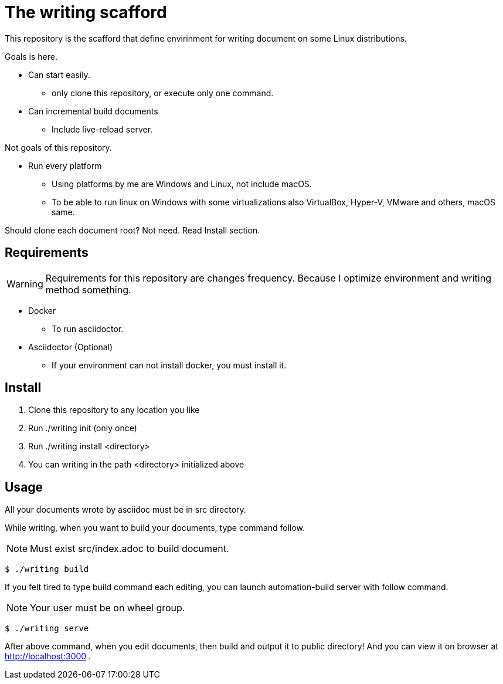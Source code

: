 = The writing scafford

This repository is the scafford that define envirinment for writing document on some Linux distributions.

Goals is here.

* Can start easily.
** only clone this repository, or execute only one command.
* Can incremental build documents
** Include live-reload server.

Not goals of this repository.

* Run every platform
** Using platforms by me are Windows and Linux, not include macOS.
** To be able to run linux on Windows with some virtualizations also VirtualBox, Hyper-V, VMware and others, macOS same.

=======
Should clone each document root? Not need. Read Install section.
=======

== Requirements

WARNING: Requirements for this repository are changes frequency. Because I optimize environment and writing method something.

* Docker
** To run asciidoctor.
* Asciidoctor (Optional)
** If your environment can not install docker, you must install it.

== Install ==

1. Clone this repository to any location you like
2. Run ++./writing init++ (only once)
3. Run ++./writing install <directory>++
4. You can writing in the path ++<directory>++ initialized above

== Usage

All your documents wrote by asciidoc must be in ++src++ directory.

While writing, when you want to build your documents, type command follow.

NOTE: Must exist ++src/index.adoc++ to build document.

[source, shell]
----
$ ./writing build
----

If you felt tired to type build command each editing, you can launch automation-build server with follow command.

NOTE: Your user must be on wheel group.

[source, shell]
----
$ ./writing serve
----

After above command, when you edit documents, then build and output it to ++public++ directory! And you can view it on browser at http://localhost:3000 .
